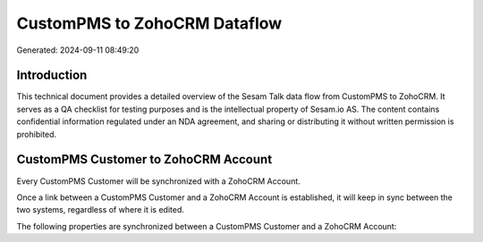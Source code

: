 =============================
CustomPMS to ZohoCRM Dataflow
=============================

Generated: 2024-09-11 08:49:20

Introduction
------------

This technical document provides a detailed overview of the Sesam Talk data flow from CustomPMS to ZohoCRM. It serves as a QA checklist for testing purposes and is the intellectual property of Sesam.io AS. The content contains confidential information regulated under an NDA agreement, and sharing or distributing it without written permission is prohibited.

CustomPMS Customer to ZohoCRM Account
-------------------------------------
Every CustomPMS Customer will be synchronized with a ZohoCRM Account.

Once a link between a CustomPMS Customer and a ZohoCRM Account is established, it will keep in sync between the two systems, regardless of where it is edited.

The following properties are synchronized between a CustomPMS Customer and a ZohoCRM Account:

.. list-table::
   :header-rows: 1

   * - CustomPMS Customer Property
     - ZohoCRM Account Property
     - ZohoCRM Data Type

